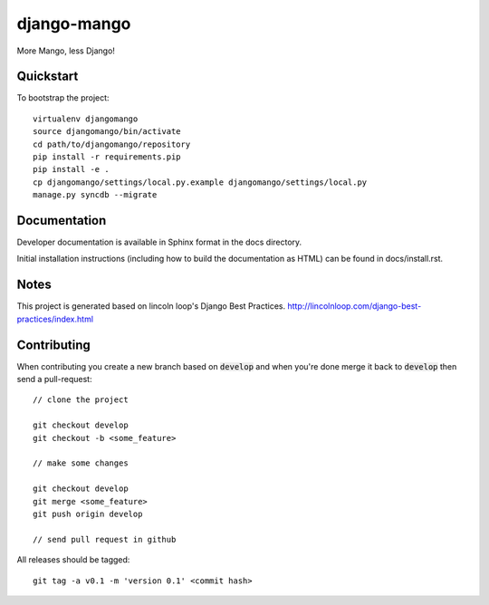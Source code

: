 .. 

django-mango
======================

.. image:: https://travis-ci.org/pypug/django-mango.png
        :target: https://travis-ci.org/pypug/django-mango

More Mango, less Django!

Quickstart
----------

To bootstrap the project::

    virtualenv djangomango
    source djangomango/bin/activate
    cd path/to/djangomango/repository
    pip install -r requirements.pip
    pip install -e .
    cp djangomango/settings/local.py.example djangomango/settings/local.py
    manage.py syncdb --migrate

Documentation
-------------

Developer documentation is available in Sphinx format in the docs directory.

Initial installation instructions (including how to build the documentation as
HTML) can be found in docs/install.rst.

Notes
-----

This project is generated based on lincoln loop's Django Best Practices.
http://lincolnloop.com/django-best-practices/index.html

Contributing
------------

When contributing you create a new branch based on :code:`develop` and when you're done merge it back to :code:`develop` then send a pull-request::

    // clone the project

    git checkout develop
    git checkout -b <some_feature>

    // make some changes

    git checkout develop
    git merge <some_feature>
    git push origin develop

    // send pull request in github

All releases should be tagged::

    git tag -a v0.1 -m 'version 0.1' <commit hash>
